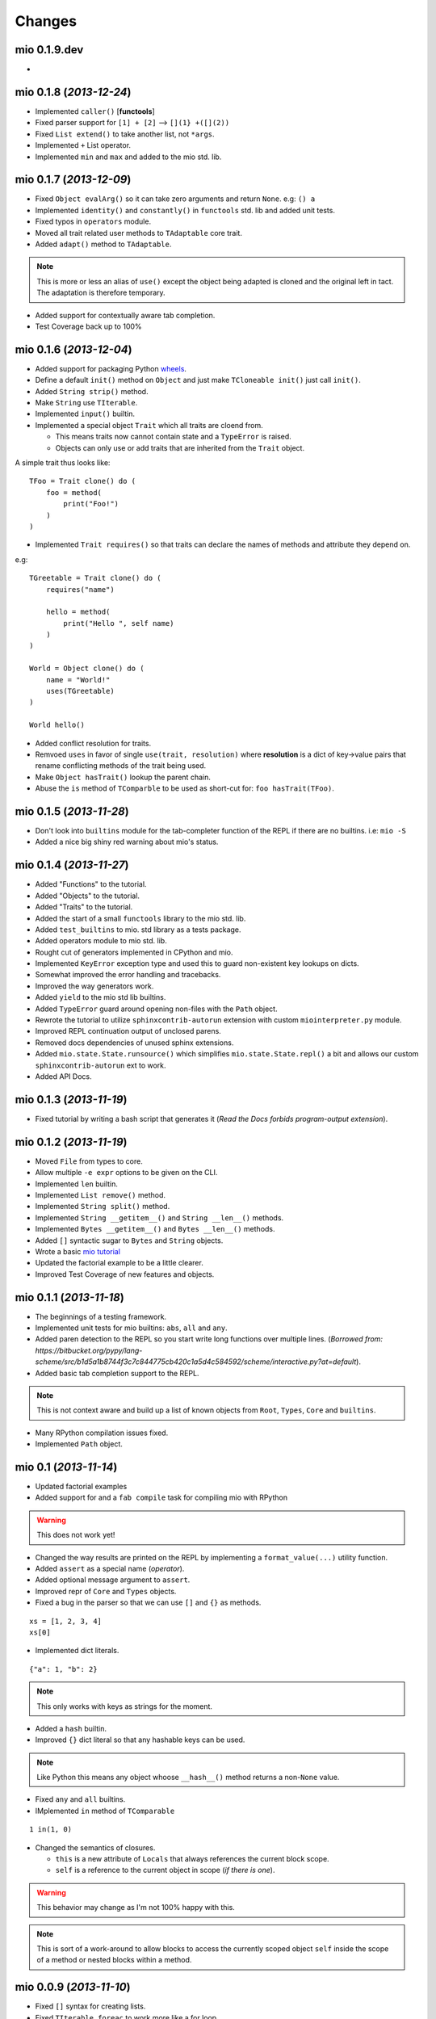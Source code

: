 Changes
-------


mio 0.1.9.dev
.............

-


mio 0.1.8 (*2013-12-24*)
........................

- Implemented ``caller()`` [**functools**]
- Fixed parser support for ``[1] + [2]`` --> ``[](1} +([](2))``
- Fixed ``List extend()`` to take another list, not ``*args``.
- Implemented ``+`` List operator.
- Implemented ``min`` and ``max`` and added to the mio std. lib.


mio 0.1.7 (*2013-12-09*)
........................

- Fixed ``Object evalArg()`` so it can take zero arguments and return ``None``. e.g: ``() a``
- Implemented ``identity()`` and ``constantly()`` in ``functools`` std. lib and added unit tests.
- Fixed typos in ``operators`` module.
- Moved all trait related user methods to ``TAdaptable`` core trait.
- Added ``adapt()`` method to ``TAdaptable``.

.. note:: This is more or less an alias of ``use()`` except the object
          being adapted is cloned and the original left in tact. The
          adaptation is therefore temporary.

- Added support for contextually aware tab completion.
- Test Coverage back up to 100%


mio 0.1.6 (*2013-12-04*)
........................

- Added support for packaging Python `wheels <http://pythonwheels.com/>`_.
- Define a default ``init()`` method on ``Object`` and just make ``TCloneable init()`` just call ``init()``.
- Added ``String strip()`` method.
- Make ``String`` use ``TIterable``.
- Implemented ``input()`` builtin.
- Implemented a special object ``Trait`` which all traits are cloend from.

  - This means traits now cannot contain state and a ``TypeError`` is raised.
  - Objects can only use or add traits that are inherited from the ``Trait`` object.

A simple trait thus looks like::
    
    TFoo = Trait clone() do (
        foo = method(
            print("Foo!")
        )
    )
    
- Implemented ``Trait requires()`` so that traits can declare the names of methods and attribute they depend on.

e.g::
    
    TGreetable = Trait clone() do (
        requires("name")
    
        hello = method(
            print("Hello ", self name)
        )
    )
    
    World = Object clone() do (
        name = "World!"
        uses(TGreetable)
    )
    
    World hello()
    
- Added conflict resolution for traits.
- Remvoed ``uses`` in favor of single ``use(trait, resolution)`` where **resolution** is a dict of key->value pairs that rename
  conflicting methods of the trait being used.
- Make ``Object hasTrait()`` lookup the parent chain.
- Abuse the ``is`` method of ``TComparble`` to be used as short-cut for: ``foo hasTrait(TFoo)``.


mio 0.1.5 (*2013-11-28*)
........................

- Don't look into ``builtins`` module for the tab-completer function of the REPL if there are no builtins. i.e: ``mio -S``
- Added a nice big shiny red warning about mio's status.


mio 0.1.4 (*2013-11-27*)
........................

- Added "Functions" to the tutorial.
- Added "Objects" to the tutorial.
- Added "Traits" to the tutorial.
- Added the start of a small ``functools`` library to the mio std. lib.
- Added ``test_builtins`` to mio. std library as a tests package.
- Added operators module to mio std. lib.
- Rought cut of generators implemented in CPython and mio.
- Implemented ``KeyError`` exception type and used this to guard non-existent key lookups on dicts.
- Somewhat improved the error handling and tracebacks.
- Improved the way generators work.
- Added ``yield`` to the mio std lib builtins.
- Added ``TypeError`` guard around opening non-files with the ``Path`` object.
- Rewrote the tutorial to utilize ``sphinxcontrib-autorun`` extension with custom ``miointerpreter.py`` module.
- Improved REPL continuation output of unclosed parens.
- Removed docs dependencies of unused sphinx extensions.
- Added ``mio.state.State.runsource()`` which simplifies ``mio.state.State.repl()`` a bit and allows our custom ``sphinxcontrib-autorun`` ext to work.
- Added API Docs.


mio 0.1.3 (*2013-11-19*)
........................

- Fixed tutorial by writing a bash script that generates it (*Read the Docs forbids program-output extension*).


mio 0.1.2 (*2013-11-19*)
........................

- Moved ``File`` from types to core.
- Allow multiple ``-e expr`` options to be given on the CLI.
- Implemented ``len`` builtin.
- Implemented ``List remove()`` method.
- Implemented ``String split()`` method. 
- Implemented ``String __getitem__()`` and ``String __len__()`` methods.
- Implemented ``Bytes __getitem__()`` and ``Bytes __len__()`` methods.
- Added ``[]`` syntactic sugar to ``Bytes`` and ``String`` objects.
- Wrote a basic `mio tutorial <http://mio-lang.readthedocs.org/en/latest/tutorial.html>`_
- Updated the factorial example to be a little clearer.
- Improved Test Coverage of new features and objects.


mio 0.1.1  (*2013-11-18*)
.........................

- The beginnings of a testing framework.
- Implemented unit tests for mio builtins: ``abs``, ``all`` and ``any``.
- Added paren detection to the REPL so you start write long functions over multiple lines. (*Borrowed from: https://bitbucket.org/pypy/lang-scheme/src/b1d5a1b8744f3c7c844775cb420c1a5d4c584592/scheme/interactive.py?at=default*).
- Added basic tab completion support to the REPL.

.. note:: This is not context aware and build up a list of known objects from ``Root``, ``Types``, ``Core`` and ``builtins``.

- Many RPython compilation issues fixed.
- Implemented ``Path`` object.


mio 0.1 (*2013-11-14*)
......................

- Updated factorial examples
- Added support for and a ``fab compile`` task for compiling mio with RPython

.. warning:: This does not work yet!

- Changed the way results are printed on the REPL by implementing a ``format_value(...)`` utility function.
- Added ``assert`` as a special name (*operator*).
- Added optional message argument to ``assert``.
- Improved repr of ``Core`` and ``Types`` objects.
- Fixed a bug in the parser so that we can use ``[]`` and ``{}`` as methods.

::
    
    xs = [1, 2, 3, 4]
    xs[0]
    
- Implemented dict literals.

::
    
    {"a": 1, "b": 2}
    
.. note:: This only works with keys as strings for the moment.

- Added a ``hash`` builtin.
- Improved ``{}`` dict literal so that any hashable keys can be used.

.. note:: Like Python this means any object whoose ``__hash__()`` method
          returns a non-``None`` value.

- Fixed ``any`` and ``all`` builtins.
- IMplemented ``in`` method of ``TComparable``

::
    
    1 in(1, 0)
    
- Changed the semantics of closures.

  - ``this`` is a new attribute of ``Locals`` that always references the
    current block scope.
  - ``self`` is a reference to the current object in scope (*if there is one*).

.. warning:: This behavior may change as I'm not 100% happy with this.

.. note:: This is sort of a work-around to allow blocks to access the
          currently scoped object ``self`` inside the scope of a method
          or nested blocks within a method.


mio 0.0.9 (*2013-11-10*)
........................

- Fixed ``[]`` syntax for creating lists.
- Fixed ``TIterable foreac`` to work more like a for loop.
- Introduced properties for internal Python Functions exposed to mio.
- Adopted calling with ``(...)``'s for all methods.
- Also format functions in ``format_object(...)``.
- Added ``__call__`` to ``Error`` objects. This allows:

::
    
    raise TypeError("foo")

- Added iterator support for ``Range`` object.
- Renamed ``str`` and ``repr`` methods of ``Object`` to ``__str__`` and ``__str__`` respectively and implemtned ``str`` and ``repr`` builtins.
- Optimized the tokenizer
- Added ``ifError``, ``ifNonError`` and ``catch`` to the ``Object`` object to deal with non-errors.
- Improved and fixed a lot of the builtins.
- Improved the way ``*args`` is handled (*still needs more work*).
- Implemented ``assert`` builtin.


mio 0.0.8 (*2013-11-07*)
........................

- Removed operator precedence parsing.

  - Operator precedence is **HARD**
  - Operator precedence rules hare **HARD** to remember
  - Operator precedence is not the main goal of mio right now.

- Tidied up the builtins module.
- ``from foo import *`` works again (*operator precedence parsing broke it*).


mio 0.0.7 (*2013-11-06*)
........................

- Added rudamentary stack trace support to errors. A somewhat "okay" stack trace is displayed on error(s).
- Added ``String format`` method for performing string iterpolation. Only supports ``{0}``, ``{1}``, etc.
- Implemented ``ListIterator`` iterable object with ``iter`` added to mio std. lib. This works similiarly to Python's iterators:

::
    
    mio> xs = [1, 2, 3, 4]
    ===> list(1, 2, 3, 4)
    mio> it = iter(xs)
    ===> ListIterator(list(1, 2, 3, 4))
    mio> it next()
    ===> 1
    mio> it next()
    ===> 2
    mio> it next()
    ===> 3
    mio> it next()
    ===> 4
    
A further iteration would result in:

::
    
    mio> it next()

      StopIteration: 
      --------------
      next
    ifFalse(
     raise(StopIteration) 
    ) 

    raise(StopIteration) 
    
- Re-implemented ``return`` function as part of the mio std. lib.
- Don't allow ``return`` to be called outside of a ``Block`` (*block/method*) as this is illegal.
- Implemented ``while`` builtin as part of the mio std. lib.
  (*no break or continue support yet*)
- Implemented ``loop`` builtin as part of the mio std. lib.
  (*no break or continue support yet*)
- Implemented basic support for reshuffling messages before chaining to support ``x is not None`` --> ``not(x is None)``.
- Finally implemented operator precedence support (*which seems to cover most edge cases*).

.. note:: Need to write lots of unit tests for this!

- Fixed all found edge cases with the new operator precedence lexer/parser.
- Improved ``Error`` object and added ``Error catch`` method for catching errors.
- Implemented ``reduce`` builtin.
- Implemented TComparable trait
- Implemented TCloneable trait
- Iterpret ``call message args`` to mean "pass all args to the callable"
- Imroved Dict and List objects.
- Implemented ``__call__`` calling semantics whereby an object can implement this as a method and ``Foo()`` will invoke ``Foo __call__`` if it exists.
- IMplemented the ``__get__`` part of the Data Descriptor protocol.


mio 0.0.6 (*2013-11-02*)
........................

- Allow an optional object to be passed to the ``Object id`` method.
- Implemented ``hex`` builtin.
- Implemented ``Bytes`` and ``Tuple`` objects.
- Implemented ``State`` core object and sample ``loop`` builtin (*in testing*).
- Refactored all of the context state management code (*stopStatus*) and exposed it to the end user.

  - This means we can now write flow based constructs such as loops directly in mio.

- Fixed a minor bug in the parser where ``not(0) ifTrue(print("foo"))`` would parse as ``not(0, ifTrue(print("foo")))``
- Fixed a minor bug in the parser where ``isError`` would parse as ``is(Error)``. Parse identifiers before operators.
- Implemented basic excpetion handling and error object(s) (*no stack traces yet*).
- Moved ``exit`` to builtins.
- Moved the setting of ``.binding`` attribute to ``Object`` ``set/del`` methods.
- Added support for ``..`` operator and added this to ``Number``. This allows you to write:

::
    
    x = 1 .. 5  # a Range from 1 to 5
    
- Added ``+`` and ``-`` operators to the ``Range`` object so you can do things like:

::
    
    x = (1 .. 5) + 2  # a Range from 1 to 5 in increment of 2
    
- Changed default REPL prompt to: 

::
    
    $ mio
    mio 0.0.6.dev
    mio>
    
- Implemented ``sum`` builtin.
- Added ``try`` and ``raise`` builtins. (*``raise`` is not implemented yet...*).
- Added support for User level Error(s) and implemented ``Exception raise``
- Replaced ``Continuation call`` with activatable object semantics. This means:

::
    
    c = Continuation current()
    print("foo")
    c()
    
- ``Object evalArg`` should evaluate the argument with context as the receiver.
- Added ``List __getitem__`` and ``List __len__`` methods.
- Added ``TIterable`` trait to the mio bootstrap library and added this to ``List``.
- Removed ``foreach``, ``whilte``, ``continue``, ``break`` and ``return`` ``Object`` methods. These will be re-implemented as traits and builtins.
- Changed the way the parser parses and treats operators. They are no longer parsed in a deep right tree.

Example::
    
    1 + 2 * 3

OLD::
    
    1 +(2 *(3))
    
NEW::
    
    1 +(2) *(3)
    
- This will probably make reshuffling and therefore implementing operator precedence a lot easier.
- This also makes the following expressions possible (*used in the builtins module*):

::
    
    from foo import *
    
- Added ``TypeError``, ``KeyError`` and ``AttributeError`` to the mio std. lib.
- Made it possible to import members from a module with: ``from foo import bar``


mio 0.0.5 (*2013-10-29*)
........................

- Split up core into core and types.
- Re-implemented ``True``, ``False`` and ``None`` in mio.
- Implemented ``bin`` builtin.
- Implemented ``bool`` builtin.
- Implemented ``callable`` builtin.
- Implemented ``cha`` builtin.
- IMplemented ``from`` and ``import`` builtins.
- Make the ``Object pimitive`` ``:foo`` method return the internal Python data type.
- Fixed the ``abs`` builtin to return an newly cloned Number.
- Implemented support for packages ala Python.
- Restructured the mio std. lib
- mio nwo bootstraps itself via an import of the "bootstrap" package.
- Reimplemented ``Object clone`` in the mio std. lib.


mio 0.0.4 (*2013-10-27*)
........................

- Moved the implementation of ``super`` to the mio std. lib
- Only set ``_`` as the last result in the Root object (*the Lobby*)
- Added support for ``()``, ``[]`` and ``{}`` special messages that can be used to define syntactic suguar for lists, dicts, etc.
- Implemented ``Dict`` object type and ``{a=1, b=2}`` syntactic sugar to the builtint (*mio std. lib*) ``dict()`` method.
- Refactored the ``File`` object implementation and made it's repr more consistent with other objects in mio.
- Fixed keyword argument support.
- Fixed a few minor bugs in the ``Message`` object and improved test coverage.
- Added ``?`` as a valid operator and an implementation of ``Object ?message`` in the mio std. lib.
- Fixed a bug with ``Range``'s internal iterator causing ``Range asList`` not to work.
- Fixed a bug with ``Object foreach`` and ``continue``.
- **Achived 100% test coverage!**
- Implemented ``*args`` and ``**kwargs`` support for methods and blocks.
- Removed ``Object`` methods ``print``, ``println``, ``write`` and ``writeln`` in favor of the new builtin ``print`` function in the mio std. lib
- Added an implemenation of ``map`` to the mio std. lib
- Fixed a bug with the parser where an argument's previous attribute was not getting set correctly.
- Reimplemented ``not`` in the mio std. lib and added ``-=``, ``*=`` and ``/=`` operators.
- Added a ``Object :foo`` (*primitive*) method using the ``:`` operator. This allows us to dig into the host object's internal methods.
- Added an implementation of ``abs`` builtin using the primitive method.
- Changed the ``import`` function to return the imported module (*instead of ``None``*) so you can bind imported modules to explicitly bound names.
- Added ``from`` an alias to ``import`` and ``Module import`` so you can do:

::
    
    bar = from(foo) import(bar)
    
- Fixed some minor bugs in ``Object foreach`` and ``Object while`` where a ReturnState was not passed up to the callee.
- Added implementations of ``all`` and ``any`` to the mio std. lib.
- Added this.mio (The Zen of mio ala Zen of Python)
- Added List insert method and internal __len__.
- Moved the implementations of the ``Importer`` and ``Module`` objects to the host language (*Python*).
- Added support for modifying the ``Importer`` search path.
- Restructured the mio std. library and moved all bootstrap modules into ./lib/bootstrap
- Added (almost) Python-style string literal support. Triple Quote, Double, Quote, Single Quote, Short and Long Strings
- Added support for exponents with number literals.
- Added internal ``tomio`` and ``frommio`` type converion function.
- Added an ``FFI`` implementation that hooks directly into the host language (*Python*).
- Implemented the ``antigravity`` module in mio.
- Added support for exposing builtin functions as well in the FFI.
- Simplified the two examples used in the docs and readme and write a simple bash script to profile the factorial example.
- Changed the calling semantics so that calls to methods/blocks are explicitly made with ``()``.
- Added a new internal attribute to ``Object`` called ``binding`` used to show the binding of a bound object in repr(s).


mio 0.0.3 (*2013-10-20*)
........................

- Improved test coverage
- Improved the ``Range`` object
- Fixed the scoping of ``block`` (s).
- Fixed the ``write`` and ``writeln`` methods of ``Object`` to not join arguments by a single space.
- Don't display ``None`` results in the REPL.
- Improved the ``__repr__`` of the ``File`` object.
- Added ``open`` and ``with`` builtins to the mio standard library.
- Implemented a basic import system in the mio standard library.
- Implemented ``Dict items`` method.


mio 0.0.2 (*2013-10-19*)
........................

- Include lib as package data
- Allow mio modules to be loaded from anywhere so mio can be more usefully run from anywhere
- Added bool type converion
- Improved the documentation and added docs for the grammar
- Changed Lobby object to be called Root
- Added an -S option (don't load system libraries).
- Added unit test around testing for last value with return
- Refactored Message.eval to be non-recursive
- Set _ in the context as the last valeu
- Implemented Blocks and Methods
- Fixed return/state issue by implementing Object evalArg and Object evalArgAndReturnSelf in Python (not sure why this doesn't work in mio itself)
- Implemented Object evalArgAndReturnNone


mio 0.0.1 (*2013-10-19*)
........................

- Initial Release
